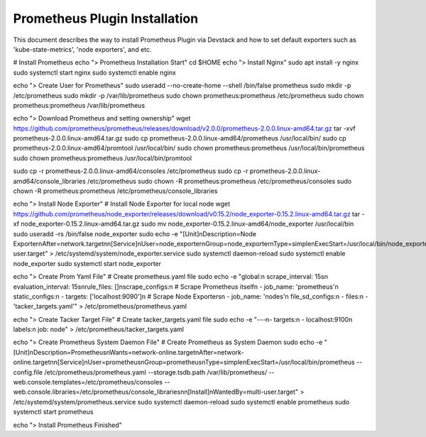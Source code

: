 ..
      Copyright 2014-2019 OpenStack Foundation
      All Rights Reserved.

      Licensed under the Apache License, Version 2.0 (the "License"); you may
      not use this file except in compliance with the License. You may obtain
      a copy of the License at

          http://www.apache.org/licenses/LICENSE-2.0

      Unless required by applicable law or agreed to in writing, software
      distributed under the License is distributed on an "AS IS" BASIS, WITHOUT
      WARRANTIES OR CONDITIONS OF ANY KIND, either express or implied. See the
      License for the specific language governing permissions and limitations
      under the License.


==============================
Prometheus Plugin Installation
==============================

This document describes the way to install Prometheus Plugin via Devstack and
how to set default exporters such as 'kube-state-metrics', 'node exporters',
and etc.

# Install Prometheus
echo "> Prometheus Installation Start"
cd $HOME
echo "> Install Nginx"
sudo apt install -y nginx
sudo systemctl start nginx
sudo systemctl enable nginx

echo "> Create User for Prometheus"
sudo useradd --no-create-home --shell /bin/false prometheus
sudo mkdir -p /etc/prometheus
sudo mkdir -p /var/lib/prometheus
sudo chown prometheus:prometheus /etc/prometheus
sudo chown prometheus:prometheus /var/lib/prometheus

echo "> Download Prometheus and setting ownership"
wget https://github.com/prometheus/prometheus/releases/download/v2.0.0/prometheus-2.0.0.linux-amd64.tar.gz
tar -xvf prometheus-2.0.0.linux-amd64.tar.gz
sudo cp prometheus-2.0.0.linux-amd64/prometheus /usr/local/bin/
sudo cp prometheus-2.0.0.linux-amd64/promtool /usr/local/bin/
sudo chown prometheus:prometheus /usr/local/bin/prometheus
sudo chown prometheus:prometheus /usr/local/bin/promtool

sudo cp -r prometheus-2.0.0.linux-amd64/consoles /etc/prometheus
sudo cp -r prometheus-2.0.0.linux-amd64/console_libraries /etc/prometheus
sudo chown -R prometheus:prometheus /etc/prometheus/consoles
sudo chown -R prometheus:prometheus /etc/prometheus/console_libraries

echo "> Install Node Exporter"
# Install Node Exporter for local node
wget https://github.com/prometheus/node_exporter/releases/download/v0.15.2/node_exporter-0.15.2.linux-amd64.tar.gz
tar -xf node_exporter-0.15.2.linux-amd64.tar.gz
sudo mv node_exporter-0.15.2.linux-amd64/node_exporter /usr/local/bin
sudo useradd -rs /bin/false node_exporter
sudo echo -e "[Unit]\nDescription=Node Exporter\nAfter=network.target\n\n[Service]\nUser=node_exporter\nGroup=node_exporter\nType=simple\nExecStart=/usr/local/bin/node_exporter\n\n[Install]\nWantedBy=multi-user.target" > /etc/systemd/system/node_exporter.service
sudo systemctl daemon-reload
sudo systemctl enable node_exporter
sudo systemctl start node_exporter

echo "> Create Prom Yaml File"
# Create prometheus.yaml file
sudo echo -e "global:\n  scrape_interval: 15s\n  evaluation_interval: 15s\nrule_files: []\nscrape_configs:\n  # Scrape Prometheus itself\n  - job_name: 'prometheus'\n    static_configs:\n      - targets: ['localhost:9090']\n  # Scrape Node Exporters\n  - job_name: 'nodes'\n    file_sd_configs:\n    - files:\n      - 'tacker_targets.yaml'" > /etc/prometheus/prometheus.yaml

echo "> Create Tacker Target File"
# Create tacker_targets.yaml file
sudo echo -e "---\n- targets:\n  - localhost:9100\n  labels:\n    job: node" > /etc/prometheus/tacker_targets.yaml

echo "> Create Prometheus System Daemon File"
# Create Prometheus as System Daemon
sudo echo -e "[Unit]\nDescription=Prometheus\nWants=network-online.target\nAfter=network-online.target\n\n[Service]\nUser=prometheus\nGroup=prometheus\nType=simple\nExecStart=/usr/local/bin/prometheus --config.file /etc/prometheus/prometheus.yaml --storage.tsdb.path /var/lib/prometheus/ --web.console.templates=/etc/prometheus/consoles --web.console.libraries=/etc/prometheus/console_libraries\n\n[Install]\nWantedBy=multi-user.target" > /etc/systemd/system/prometheus.service
sudo systemctl daemon-reload
sudo systemctl enable prometheus
sudo systemctl start prometheus

echo "> Install Prometheus Finished"